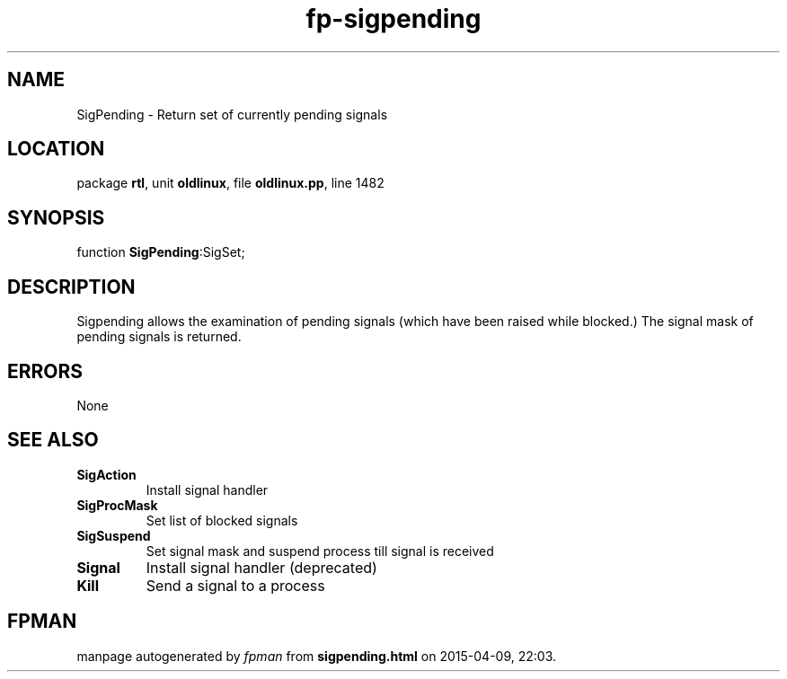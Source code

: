 .\" file autogenerated by fpman
.TH "fp-sigpending" 3 "2014-03-14" "fpman" "Free Pascal Programmer's Manual"
.SH NAME
SigPending - Return set of currently pending signals
.SH LOCATION
package \fBrtl\fR, unit \fBoldlinux\fR, file \fBoldlinux.pp\fR, line 1482
.SH SYNOPSIS
function \fBSigPending\fR:SigSet;
.SH DESCRIPTION
Sigpending allows the examination of pending signals (which have been raised while blocked.) The signal mask of pending signals is returned.


.SH ERRORS
None


.SH SEE ALSO
.TP
.B SigAction
Install signal handler
.TP
.B SigProcMask
Set list of blocked signals
.TP
.B SigSuspend
Set signal mask and suspend process till signal is received
.TP
.B Signal
Install signal handler (deprecated)
.TP
.B Kill
Send a signal to a process

.SH FPMAN
manpage autogenerated by \fIfpman\fR from \fBsigpending.html\fR on 2015-04-09, 22:03.

